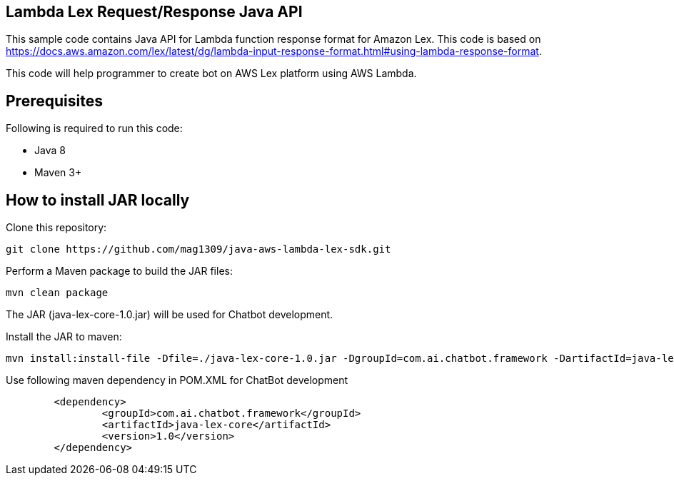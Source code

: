 == Lambda Lex Request/Response Java API

This sample code contains Java API for Lambda function response format for Amazon Lex. This code is based on 
https://docs.aws.amazon.com/lex/latest/dg/lambda-input-response-format.html#using-lambda-response-format.

This code will help programmer to create bot on AWS Lex platform using AWS Lambda. 

== Prerequisites

Following is required to run this code:

* Java 8
* Maven 3+

== How to install JAR locally

Clone this repository:

```
git clone https://github.com/mag1309/java-aws-lambda-lex-sdk.git
```

Perform a Maven package to build the JAR files:

```
mvn clean package
```

The JAR (java-lex-core-1.0.jar) will be used for Chatbot development.

Install the JAR to maven:

```
mvn install:install-file -Dfile=./java-lex-core-1.0.jar -DgroupId=com.ai.chatbot.framework -DartifactId=java-lex-core -Dversion=1.0 -Dpackaging=jar

```
    
Use following maven dependency in POM.XML for ChatBot development

```
	<dependency>
    		<groupId>com.ai.chatbot.framework</groupId>
    		<artifactId>java-lex-core</artifactId>
    		<version>1.0</version>
	</dependency>
```
